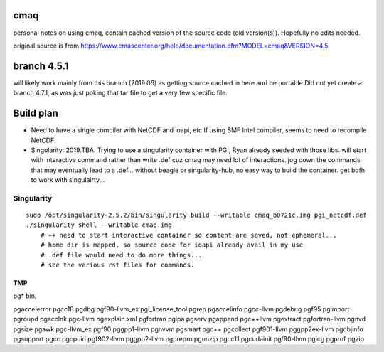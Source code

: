 cmaq
====
personal notes on using cmaq, contain cached version of the source code (old version(s)).  Hopefully no edits needed.

original source is from
https://www.cmascenter.org/help/documentation.cfm?MODEL=cmaq&VERSION=4.5



branch 4.5.1 
============

will likely work mainly from this branch (2019.06)
as getting source cached in here and be portable
Did not yet create a branch 4.7.1, as was just poking that tar file to get a very few specific file.


Build plan
==========

* Need to have a single compiler with NetCDF and ioapi, etc
  If using SMF Intel compiler, seems to need to recompile NetCDF.

* Singularity: 2019.TBA: Trying to use a singularity container with PGI, Ryan already seeded with those libs.
  will start with interactive command rather than write .def cuz cmaq may need lot of interactions.
  jog down the commands that may eventually lead to a .def...
  without beagle or singularity-hub, no easy way to build the container.
  get bofh to work with singulairty... 


Singularity
-----------

:: 

    sudo /opt/singularity-2.5.2/bin/singularity build --writable cmaq_b0721c.img pgi_netcdf.def
    ./singularity shell --writable cmaq.img 
	# ++ need to start interactive container so content are saved, not ephemeral... 
	# home dir is mapped, so source code for ioapi already avail in my use
	# .def file would need to do more things...
	# see the various rst files for commands.
	


TMP
~~~

pg* bin, 

pgaccelerror      pgcc18            pgdbg             pgf90-llvm_ex     pgi_license_tool  pgrep
pgaccelinfo       pgcc-llvm         pgdebug           pgf95             pgimport          pgroupd
pgacclnk          pgc-llvm          pgexplain.xml     pgfortran         pgipa             pgserv
pgappend          pgc++llvm         pgextract         pgfortran-llvm    pgnvd             pgsize
pgawk             pgc-llvm_ex       pgf90             pggpp1-llvm       pgnvvm            pgsmart
pgc++             pgcollect         pgf901-llvm       pggpp2ex-llvm     pgobjinfo         pgsupport
pgcc              pgcpuid           pgf902-llvm       pggpp2-llvm       pgprepro          pgunzip
pgcc11            pgcudainit        pgf90-llvm        pgicg             pgprof            pgzip



